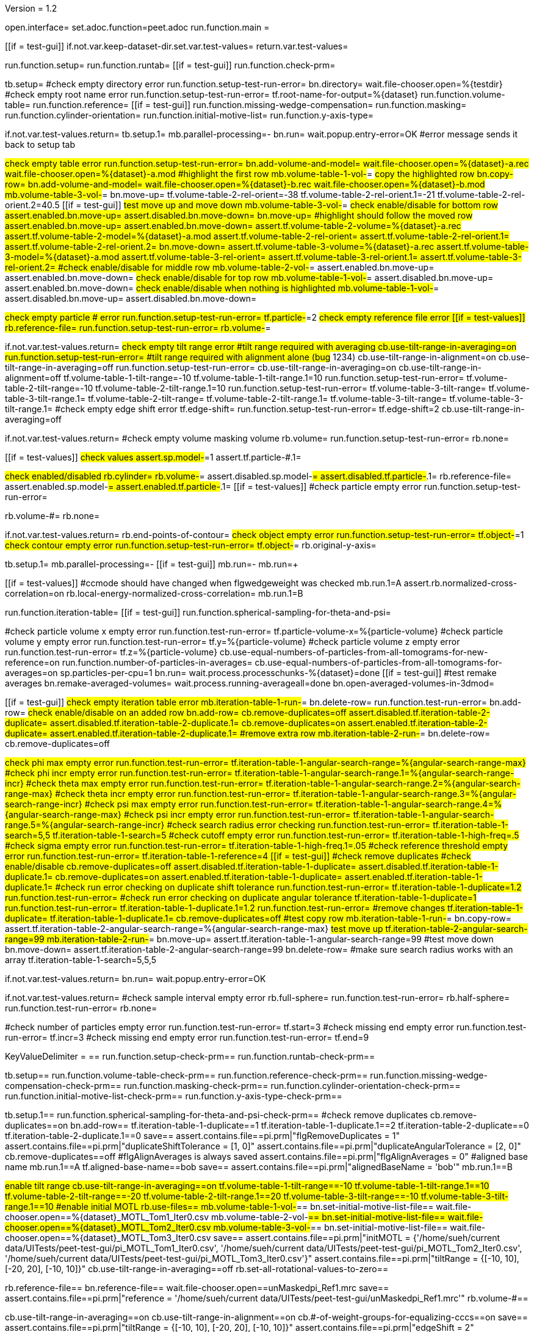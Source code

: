 Version = 1.2

[dialog = peet]
open.interface=
set.adoc.function=peet.adoc
run.function.main =


[function = main]
[[if = test-gui]]
	if.not.var.keep-dataset-dir.set.var.test-values=
	return.var.test-values=
[[]]
run.function.setup=
run.function.runtab=
[[if = test-gui]]
	run.function.check-prm=
[[]]


[function = setup]
tb.setup=
#check empty directory error
run.function.setup-test-run-error=
bn.directory=
wait.file-chooser.open=%{testdir}
#check empty root name error
run.function.setup-test-run-error=
tf.root-name-for-output=%{dataset}
run.function.volume-table=
run.function.reference=
[[if = test-gui]]
	run.function.missing-wedge-compensation=
	run.function.masking=
	run.function.cylinder-orientation=
	run.function.initial-motive-list=
	run.function.y-axis-type=
[[]]


[function = setup-test-run-error]
if.not.var.test-values.return=
tb.setup.1=
mb.parallel-processing=-
bn.run=
wait.popup.entry-error=OK
#error message sends it back to setup tab


[function = volume-table]
#check empty table error
run.function.setup-test-run-error=
bn.add-volume-and-model=
wait.file-chooser.open=%{dataset}-a.rec
wait.file-chooser.open=%{dataset}-a.mod
#highlight the first row
mb.volume-table-1-vol-#=
#copy the highlighted row
bn.copy-row=
bn.add-volume-and-model=
wait.file-chooser.open=%{dataset}-b.rec
wait.file-chooser.open=%{dataset}-b.mod
mb.volume-table-3-vol-#=
bn.move-up=
tf.volume-table-2-rel-orient=-38
tf.volume-table-2-rel-orient.1=-21
tf.volume-table-2-rel-orient.2=40.5
[[if = test-gui]]
	#test move up and move down
	mb.volume-table-3-vol-#=
	#check enable/disable for bottom row
	assert.enabled.bn.move-up=
	assert.disabled.bn.move-down=
	bn.move-up=
	#highlight should follow the moved row
	assert.enabled.bn.move-up=
	assert.enabled.bn.move-down=
	assert.tf.volume-table-2-volume=%{dataset}-a.rec
	assert.tf.volume-table-2-model=%{dataset}-a.mod
	assert.tf.volume-table-2-rel-orient=
	assert.tf.volume-table-2-rel-orient.1=
	assert.tf.volume-table-2-rel-orient.2=
	bn.move-down=
	assert.tf.volume-table-3-volume=%{dataset}-a.rec
	assert.tf.volume-table-3-model=%{dataset}-a.mod
	assert.tf.volume-table-3-rel-orient=
	assert.tf.volume-table-3-rel-orient.1=
	assert.tf.volume-table-3-rel-orient.2=
	#check enable/disable for middle row
	mb.volume-table-2-vol-#=
	assert.enabled.bn.move-up=
	assert.enabled.bn.move-down=
	#check enable/disable for top row
	mb.volume-table-1-vol-#=
	assert.disabled.bn.move-up=
	assert.enabled.bn.move-down=
	#check enable/disable when nothing is highlighted
	mb.volume-table-1-vol-#=
	assert.disabled.bn.move-up=
	assert.disabled.bn.move-down=
[[]]




[function = reference]
#check empty particle # error
run.function.setup-test-run-error=
tf.particle-#=2
#check empty reference file error
[[if = test-values]]
	rb.reference-file=
	run.function.setup-test-run-error=
	rb.volume-#=
[[]]


[function = missing-wedge-compensation]
if.not.var.test-values.return=
#check empty tilt range error
#tilt range required with averaging
cb.use-tilt-range-in-averaging=on
run.function.setup-test-run-error=
#tilt range required with alignment alone (bug# 1234)
cb.use-tilt-range-in-alignment=on
cb.use-tilt-range-in-averaging=off
run.function.setup-test-run-error=
cb.use-tilt-range-in-averaging=on
cb.use-tilt-range-in-alignment=off
tf.volume-table-1-tilt-range=-10
tf.volume-table-1-tilt-range.1=10
run.function.setup-test-run-error=
tf.volume-table-2-tilt-range=-10
tf.volume-table-2-tilt-range.1=10
run.function.setup-test-run-error=
tf.volume-table-3-tilt-range=
tf.volume-table-3-tilt-range.1=
tf.volume-table-2-tilt-range=
tf.volume-table-2-tilt-range.1=
tf.volume-table-3-tilt-range=
tf.volume-table-3-tilt-range.1=
#check empty edge shift error
tf.edge-shift=
run.function.setup-test-run-error=
tf.edge-shift=2
cb.use-tilt-range-in-averaging=off


[function = masking]
if.not.var.test-values.return=
#check empty volume masking volume
rb.volume=
run.function.setup-test-run-error=
rb.none=


[function = cylinder-orientation]
[[if = test-values]]
	#check values
	assert.sp.model-#=1
	assert.tf.particle-#.1=
[[]]
#check enabled/disabled
rb.cylinder=
rb.volume-#=
assert.disabled.sp.model-#=
assert.disabled.tf.particle-#.1=
rb.reference-file=
assert.enabled.sp.model-#=
assert.enabled.tf.particle-#.1=
[[if = test-values]]
	#check particle empty error
	run.function.setup-test-run-error=
[[]]
rb.volume-#=
rb.none=

[function = initial-motive-list]


[function = y-axis-type]
if.not.var.test-values.return=
rb.end-points-of-contour=
#check object empty error
run.function.setup-test-run-error=
tf.object-#=1
#check contour empty error
run.function.setup-test-run-error=
tf.object-#=
rb.original-y-axis=


[function = runtab]
tb.setup.1=
mb.parallel-processing=-
[[if = test-gui]]
	mb.run=-
	mb.run=+
[[]]
[[if = test-values]]
	#ccmode should have changed when flgwedgeweight was checked
	mb.run.1=A
	assert.rb.normalized-cross-correlation=on
	rb.local-energy-normalized-cross-correlation=
	mb.run.1=B
[[]]
run.function.iteration-table=
[[if = test-gui]]
	run.function.spherical-sampling-for-theta-and-psi=
[[]]
#check particle volume x empty error
run.function.test-run-error=
tf.particle-volume-x=%{particle-volume}
#check particle volume y empty error
run.function.test-run-error=
tf.y=%{particle-volume}
#check particle volume z empty error
run.function.test-run-error=
tf.z=%{particle-volume}
cb.use-equal-numbers-of-particles-from-all-tomograms-for-new-reference=on
run.function.number-of-particles-in-averages=
cb.use-equal-numbers-of-particles-from-all-tomograms-for-averages=on
sp.particles-per-cpu=1
bn.run=
wait.process.processchunks-%{dataset}=done
[[if = test-gui]]
	#test remake averages
	bn.remake-averaged-volumes=
	wait.process.running-averageall=done
	bn.open-averaged-volumes-in-3dmod=
[[]]


[function = iteration-table]
[[if = test-gui]]
	#check empty iteration table error
	mb.iteration-table-1-run-#=
	bn.delete-row=
	run.function.test-run-error=
	bn.add-row=
	#check enable/disable on an added row
	bn.add-row=
	cb.remove-duplicates=off
	assert.disabled.tf.iteration-table-2-duplicate=
	assert.disabled.tf.iteration-table-2-duplicate.1=
	cb.remove-duplicates=on
	assert.enabled.tf.iteration-table-2-duplicate=
	assert.enabled.tf.iteration-table-2-duplicate.1=
	#remove extra row
	mb.iteration-table-2-run-#=
	bn.delete-row=
	cb.remove-duplicates=off
[[]]
#check phi max empty error
run.function.test-run-error=
tf.iteration-table-1-angular-search-range=%{angular-search-range-max}
#check phi incr empty error
run.function.test-run-error=
tf.iteration-table-1-angular-search-range.1=%{angular-search-range-incr}
#check theta max empty error
run.function.test-run-error=
tf.iteration-table-1-angular-search-range.2=%{angular-search-range-max}
#check theta incr empty error
run.function.test-run-error=
tf.iteration-table-1-angular-search-range.3=%{angular-search-range-incr}
#check psi max empty error
run.function.test-run-error=
tf.iteration-table-1-angular-search-range.4=%{angular-search-range-max}
#check psi incr empty error
run.function.test-run-error=
tf.iteration-table-1-angular-search-range.5=%{angular-search-range-incr}
#check search radius error checking
run.function.test-run-error=
tf.iteration-table-1-search=5,5
tf.iteration-table-1-search=5
#check cutoff empty error
run.function.test-run-error=
tf.iteration-table-1-high-freq=.5
#check sigma empty error
run.function.test-run-error=
tf.iteration-table-1-high-freq.1=.05
#check reference threshold empty error
run.function.test-run-error=
tf.iteration-table-1-reference=4
[[if = test-gui]]
	#check remove duplicates
	#check enable/disable
	cb.remove-duplicates=off
	assert.disabled.tf.iteration-table-1-duplicate=
	assert.disabled.tf.iteration-table-1-duplicate.1=
	cb.remove-duplicates=on
	assert.enabled.tf.iteration-table-1-duplicate=
	assert.enabled.tf.iteration-table-1-duplicate.1=
	#check run error checking on duplicate shift tolerance
	run.function.test-run-error=
	tf.iteration-table-1-duplicate=1.2
	run.function.test-run-error=
	#check run error checking on duplicate angular tolerance
	tf.iteration-table-1-duplicate=1
	run.function.test-run-error=
	tf.iteration-table-1-duplicate.1=1.2
	run.function.test-run-error=
	#remove changes
	tf.iteration-table-1-duplicate=
	tf.iteration-table-1-duplicate.1=
	cb.remove-duplicates=off
	#test copy row
	mb.iteration-table-1-run-#=
	bn.copy-row=
	assert.tf.iteration-table-2-angular-search-range=%{angular-search-range-max}
	#test move up
	tf.iteration-table-2-angular-search-range=99
	mb.iteration-table-2-run-#=
	bn.move-up=
	assert.tf.iteration-table-1-angular-search-range=99
	#test move down
	bn.move-down=
	assert.tf.iteration-table-2-angular-search-range=99
	bn.delete-row=
	#make sure search radius works with an array
	tf.iteration-table-1-search=5,5,5
[[]]


[function = test-run-error]
if.not.var.test-values.return=
bn.run=
wait.popup.entry-error=OK


[function = spherical-sampling-for-theta-and-psi]
if.not.var.test-values.return=
#check sample interval empty error
rb.full-sphere=
run.function.test-run-error=
rb.half-sphere=
run.function.test-run-error=
rb.none=


[function = number-of-particles-in-averages]
#check number of particles empty error
run.function.test-run-error=
tf.start=3
#check missing end empty error
run.function.test-run-error=
tf.incr=3
#check missing end empty error
run.function.test-run-error=
tf.end=9

[function = check-prm]
KeyValueDelimiter = ==
run.function.setup-check-prm==
run.function.runtab-check-prm==


[function == setup-check-prm]
tb.setup==
run.function.volume-table-check-prm==
run.function.reference-check-prm==
run.function.missing-wedge-compensation-check-prm==
run.function.masking-check-prm==
run.function.cylinder-orientation-check-prm==
run.function.initial-motive-list-check-prm==
run.function.y-axis-type-check-prm==


[function == runtab-check-prm]
tb.setup.1==
run.function.spherical-sampling-for-theta-and-psi-check-prm==
#check remove duplicates
cb.remove-duplicates==on
bn.add-row==
tf.iteration-table-1-duplicate==1
tf.iteration-table-1-duplicate.1==2
tf.iteration-table-2-duplicate==0
tf.iteration-table-2-duplicate.1==0
save==
assert.contains.file==pi.prm|"flgRemoveDuplicates = 1"
assert.contains.file==pi.prm|"duplicateShiftTolerance = [1, 0]"
assert.contains.file==pi.prm|"duplicateAngularTolerance = [2, 0]"
cb.remove-duplicates==off
#flgAlignAverages is always saved
assert.contains.file==pi.prm|"flgAlignAverages = 0"
#aligned base name
mb.run.1==A
tf.aligned-base-name==bob
save==
assert.contains.file==pi.prm|"alignedBaseName = 'bob'"
mb.run.1==B


[function == volume-table-check-prm]
#enable tilt range
cb.use-tilt-range-in-averaging==on
tf.volume-table-1-tilt-range==-10
tf.volume-table-1-tilt-range.1==10
tf.volume-table-2-tilt-range==-20
tf.volume-table-2-tilt-range.1==20
tf.volume-table-3-tilt-range==-10
tf.volume-table-3-tilt-range.1==10
#enable initial MOTL
rb.use-files==
mb.volume-table-1-vol-#==
bn.set-initial-motive-list-file==
wait.file-chooser.open==%{dataset}_MOTL_Tom1_Iter0.csv
mb.volume-table-2-vol-#==
bn.set-initial-motive-list-file==
wait.file-chooser.open==%{dataset}_MOTL_Tom2_Iter0.csv
mb.volume-table-3-vol-#==
bn.set-initial-motive-list-file==
wait.file-chooser.open==%{dataset}_MOTL_Tom3_Iter0.csv
save==
assert.contains.file==pi.prm|"initMOTL = {'/home/sueh/current data/UITests/peet-test-gui/pi_MOTL_Tom1_Iter0.csv', '/home/sueh/current data/UITests/peet-test-gui/pi_MOTL_Tom2_Iter0.csv', '/home/sueh/current data/UITests/peet-test-gui/pi_MOTL_Tom3_Iter0.csv'}"
assert.contains.file==pi.prm|"tiltRange = {[-10, 10], [-20, 20], [-10, 10]}"
cb.use-tilt-range-in-averaging==off
rb.set-all-rotational-values-to-zero==


[function == reference-check-prm]
rb.reference-file==
bn.reference-file==
wait.file-chooser.open==unMaskedpi_Ref1.mrc
save==
assert.contains.file==pi.prm|"reference = '/home/sueh/current data/UITests/peet-test-gui/unMaskedpi_Ref1.mrc'"
rb.volume-#==


[function == missing-wedge-compensation-check-prm]
cb.use-tilt-range-in-averaging==on
cb.use-tilt-range-in-alignment==on
cb.#-of-weight-groups-for-equalizing-cccs==on
save==
assert.contains.file==pi.prm|"tiltRange = {[-10, 10], [-20, 20], [-10, 10]}"
assert.contains.file==pi.prm|"edgeShift = 2"
assert.contains.file==pi.prm|"nWeightGroup = 8"
assert.contains.file==pi.prm|"flgWedgeWeight = 1"
cb.use-tilt-range-in-alignment==off
cb.use-tilt-range-in-averaging==off


[function == masking-check-prm]
#test volume
rb.volume==
bn.volume==
wait.file-chooser.open==unMaskedpi_Ref1.mrc
save==
assert.contains.file==pi.prm|"maskType = '/home/sueh/current data/UITests/peet-test-gui/unMaskedpi_Ref1.mrc'"
#test sphere
rb.sphere==
tf.inner==10
tf.outer==20
save==
assert.contains.file==pi.prm|"maskType = 'sphere'"
assert.contains.file==pi.prm|"insideMaskRadius = 10"
assert.contains.file==pi.prm|"outsideMaskRadius = 20"
rb.none==


[function == cylinder-orientation-check-prm]
#test cylinder
rb.cylinder==
save==
assert.contains.file==pi.prm|"maskType = 'cylinder'"
#test cylinder with mask model points
rb.reference-file==
tf.particle-#.1==3
save==
assert.contains.file==pi.prm|"maskType = 'cylinder'"
assert.contains.file==pi.prm|"maskModelPts = [1, 3]"
rb.volume-#==
rb.none==


[function == initial-motive-list-check-prm]
#test initialize Z axis
rb.initialize-z-axis==
save==
assert.contains.file==pi.prm|"initMOTL = 1"
#test initialize X and Z axis
rb.initialize-x-and-z-axis==
save==
assert.contains.file==pi.prm|"initMOTL = 2"
#use files is tested in volume-table-check-prm
rb.set-all-rotational-values-to-zero==


[function == y-axis-type-check-prm]
#test particle model points
rb.particle-model-points==
save==
assert.contains.file==pi.prm|"yaxisType = 1"
#test end ponts of contour
rb.end-points-of-contour==
tf.object-#==2
tf.contour-#==3
save==
assert.contains.file==pi.prm|"yaxisType = 2"
assert.contains.file==pi.prm|"yaxisObjectNum = 2"
assert.contains.file==pi.prm|"yaxisContourNum = 3"
rb.original-y-axis==


[function == iteration-table-check-prm]
cb.remove-duplicates==on
mb.iteration-table-1-duplicate==2
mb.iteration-table-1-duplicate.1==3
save==
assert.contains.file==pi.prm|"flgRemoveDuplicates = 1"
assert.contains.file==pi.prm|"duplicateShiftTolerance = {2}"
assert.contains.file==pi.prm|"duplicateAngularTolerance = {3}"
cb.remove-duplicates==off

[function == spherical-sampling-for-theta-and-psi-check-prm]
#test full sphere
rb.full-sphere==
tf.sample-interval==3
save==
assert.contains.file==pi.prm|"sampleSphere = 'full'"
assert.contains.file==pi.prm|"sampleInterval = 3"
#test half sphere
rb.half-sphere==
save==
assert.contains.file==pi.prm|"sampleSphere = 'half'"
assert.contains.file==pi.prm|"sampleInterval = 3"
rb.none==


[function == number-of-particles-in-averages-check-prm]
tf.additional-numbers==4
save==
assert.contains.file==pi.prm|"lstThresholds = [3:3:9, 4]"


[function == cross-correlation-measure-check-prm]
rb.local-energy-normalized-cross-correlation==
save==
assert.contains.file==pi.prm|"CCMode = 0"
rb.normalized-cross-correlation==
KeyValueDelimiter == =
